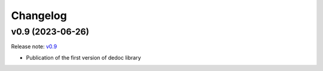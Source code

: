 Changelog
=========


v0.9 (2023-06-26)
-------------------
Release note: `v0.9 <https://github.com/ispras/dedoc/releases/tag/v0.9>`_

* Publication of the first version of dedoc library
